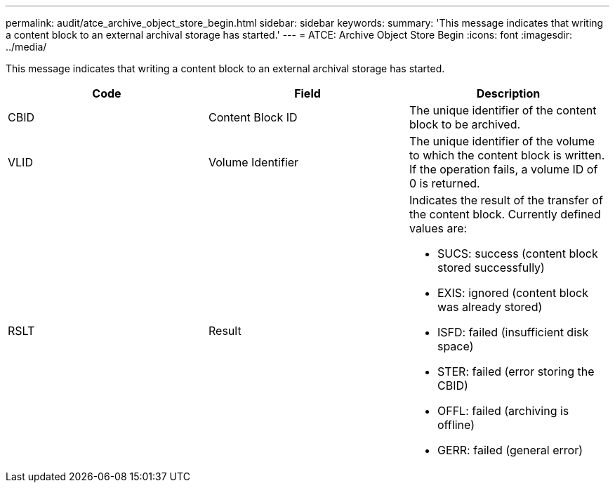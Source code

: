 ---
permalink: audit/atce_archive_object_store_begin.html
sidebar: sidebar
keywords: 
summary: 'This message indicates that writing a content block to an external archival storage has started.'
---
= ATCE: Archive Object Store Begin
:icons: font
:imagesdir: ../media/

[.lead]
This message indicates that writing a content block to an external archival storage has started.

[options="header"]
|===
| Code| Field| Description
a|
CBID
a|
Content Block ID
a|
The unique identifier of the content block to be archived.
a|
VLID
a|
Volume Identifier
a|
The unique identifier of the volume to which the content block is written. If the operation fails, a volume ID of 0 is returned.
a|
RSLT
a|
Result
a|
Indicates the result of the transfer of the content block. Currently defined values are:

* SUCS: success (content block stored successfully)
* EXIS: ignored (content block was already stored)
* ISFD: failed (insufficient disk space)
* STER: failed (error storing the CBID)
* OFFL: failed (archiving is offline)
* GERR: failed (general error)

|===
